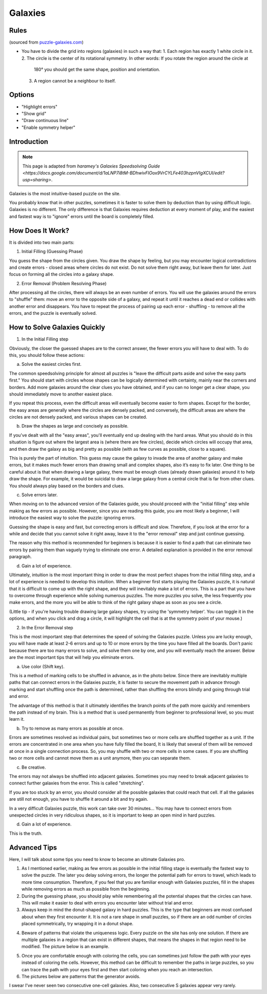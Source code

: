 Galaxies
========

Rules
-----

(sourced from `puzzle-galaxies.com <https://www.puzzle-galaxies.com>`_)

* You have to divide the grid into regions (galaxies) in such a way that:
  1. Each region has exactly 1 white circle in it.
  2. The circle is the center of its rotational symmetry. In other words: If you rotate the region around the circle at
     180° you should get the same shape, position and orientation.
  3. A region cannot be a neighbour to itself.

Options
-------

* "Highlight errors"
* "Show grid"
* "Draw continuous line"
* "Enable symmetry helper"

Introduction
------------

.. note::

   This page is adapted from `haramey's Galaxies Speedsolving Guide <https://docs.google.com/document/d/1aLNP7i8tM-BDhwivFIOox9VrCYLFe403hzpnVIgXCUI/edit?usp=sharing>`.

Galaxies is the most intuitive-based puzzle on the site.

You probably know that in other puzzles, sometimes it is faster to solve them by deduction than by using difficult logic.
Galaxies is no different. The only difference is that Galaxies requires deduction at every moment of play, and the easiest
and fastest way is to "ignore" errors until the board is completely filled.

How Does It Work?
-----------------

It is divided into two main parts:

1. Initial Filling (Guessing Phase)

You guess the shape from the circles given. You draw the shape by feeling, but you may encounter logical contradictions and
create errors - closed areas where circles do not exist. Do not solve them right away, but leave them for later. Just focus
on forming all the circles into a galaxy shape.

2. Error Removal (Problem Resolving Phase)

After processing all the circles, there will always be an even number of errors. You will use the galaxies around the errors
to "shuffle" them: move an error to the opposite side of a galaxy, and repeat it until it reaches a dead end or collides with
another error and disappears. You have to repeat the process of pairing up each error - shuffling - to remove all the errors,
and the puzzle is eventually solved.

.. image:: ../img/galaxies/solve.gif

How to Solve Galaxies Quickly
-----------------------------

1. In the Initial Filling step

Obviously, the closer the guessed shapes are to the correct answer, the fewer errors you will have to deal with. To do this,
you should follow these actions:

a. Solve the easiest circles first.

The common speedsolving principle for almost all puzzles is "leave the difficult parts aside and solve the easy parts first."
You should start with circles whose shapes can be logically determined with certainty, mainly near the corners and borders.
Add more galaxies around the clear clues you have obtained, and if you can no longer get a clear shape, you should immediately
move to another easiest place.

If you repeat this process, even the difficult areas will eventually become easier to form shapes. Except for the border, the
easy areas are generally where the circles are densely packed, and conversely, the difficult areas are where the circles are
not densely packed, and various shapes can be created.

b. Draw the shapes as large and concisely as possible.

If you've dealt with all the "easy areas", you'll eventually end up dealing with the hard areas. What you should do in this
situation is figure out where the largest area is (where there are few circles), decide which circles will occupy that area,
and then draw the galaxy as big and pretty as possible (with as few curves as possible, close to a square).

This is purely the part of intuition. This guess may cause the galaxy to invade the area of ​​another galaxy and make errors,
but it makes much fewer errors than drawing small and complex shapes, also it’s easy to fix later. One thing to be careful
about is that when drawing a large galaxy, there must be enough clues (already drawn galaxies) around it to help draw the shape.
For example, it would be suicidal to draw a large galaxy from a central circle that is far from other clues. You should always
play based on the borders and clues.

c. Solve errors later.

When moving on to the advanced version of the Galaxies guide, you should proceed with the "initial filling" step while making as
few errors as possible. However, since you are reading this guide, you are most likely a beginner, I will introduce the easiest
way to solve the puzzle: ignoring errors.

Guessing the shape is easy and fast, but correcting errors is difficult and slow. Therefore, if you look at the error for a while
and decide that you cannot solve it right away, leave it to the "error removal" step and just continue guessing.

The reason why this method is recommended for beginners is because it is easier to find a path that can eliminate two errors by
pairing them than vaguely trying to eliminate one error. A detailed explanation is provided in the error removal paragraph.

d. Gain a lot of experience.

Ultimately, intuition is the most important thing in order to draw the most perfect shapes from the initial filling step, and a
lot of experience is needed to develop this intuition. When a beginner first starts playing the Galaxies puzzle, it is natural that
it is difficult to come up with the right shape, and they will inevitably make a lot of errors. This is a part that you have to
overcome through experience while solving numerous puzzles. The more puzzles you solve, the less frequently you make errors, and
the more you will be able to think of the right galaxy shape as soon as you see a circle.

(Little tip - if you're having trouble drawing large galaxy shapes, try using the 'symmetry helper'. You can toggle it in the options,
and when you click and drag a circle, it will highlight the cell that is at the symmetry point of your mouse.)

2. In the Error Removal step

This is the most important step that determines the speed of solving the Galaxies puzzle. Unless you are lucky enough, you will have
made at least 2-6 errors and up to 10 or more errors by the time you have filled all the boards. Don't panic because there are too many
errors to solve, and solve them one by one, and you will eventually reach the answer. Below are the most important tips that will help
you eliminate errors.

a. Use color (Shift key).

This is a method of marking cells to be shuffled in advance, as in the photo below. Since there are inevitably multiple paths that can
connect errors in the Galaxies puzzle, it is faster to secure the movement path in advance through marking and start shuffling once the
path is determined, rather than shuffling the errors blindly and going through trial and error.

The advantage of this method is that it ultimately identifies the branch points of the path more quickly and remembers the path instead
of my brain. This is a method that is used permanently from beginner to professional level, so you must learn it.

.. image:: ../img/galaxies/error-removal.gif

b. Try to remove as many errors as possible at once.

Errors are sometimes resolved as individual pairs, but sometimes two or more cells are shuffled together as a unit. If the errors are
concentrated in one area when you have fully filled the board, It is likely that several of them will be removed at once in a single
connection process. So, you may shuffle with two or more cells in some cases. If you are shuffling two or more cells and cannot move them
as a unit anymore, then you can separate them.

c. Be creative.

The errors may not always be shuffled into adjacent galaxies. Sometimes you may need to break adjacent galaxies to connect further galaxies
from the error. This is called "stretching".

If you are too stuck by an error, you should consider all the possible galaxies that could reach that cell. If all the galaxies are still not
enough, you have to shuffle it around a bit and try again.

In a very difficult Galaxies puzzle, this work can take over 30 minutes... You may have to connect errors from unexpected circles in very
ridiculous shapes, so it is important to keep an open mind in hard puzzles.

d. Gain a lot of experience.

This is the truth.

Advanced Tips
-------------

Here, I will talk about some tips you need to know to become an ultimate Galaxies pro.

1. As I mentioned earlier, making as few errors as possible in the initial filling stage is eventually the fastest way to solve the puzzle.
   The later you delay solving errors, the longer the potential path for errors to travel, which leads to more time consumption. Therefore,
   if you feel that you are familiar enough with Galaxies puzzles, fill in the shapes while removing errors as much as possible from the beginning.

2. During the guessing phase, you should play while remembering all the potential shapes that the circles can have. This will make it easier
   to deal with errors you encounter later without trial and error.

3. Always keep in mind the donut-shaped galaxy in hard puzzles. This is the type that beginners are most confused about when they first encounter
   it. It is not a rare shape in small puzzles, so if there are an odd number of circles placed symmetrically, try wrapping it in a donut shape.

.. image:: ../img/galaxies/donut.png

4. Beware of patterns that violate the uniqueness logic. Every puzzle on the site has only one solution. If there are multiple galaxies in a
   region that can exist in different shapes, that means the shapes in that region need to be modified. The picture below is an example.

.. image:: ../img/galaxies/uniqueness.png

5. Once you are comfortable enough with coloring the cells, you can sometimes just follow the path with your eyes instead of coloring the cells.
   However, this method can be difficult to remember the paths in large puzzles, so you can trace the path with your eyes first and then start
   coloring when you reach an intersection.

6. The pictures below are patterns that the generator avoids.

.. image:: ../img/galaxies/consecutive-onecell.png

.. image:: ../img/galaxies/consecutive-s.png

I swear I've never seen two consecutive one-cell galaxies. Also, two consecutive S galaxies appear very rarely.